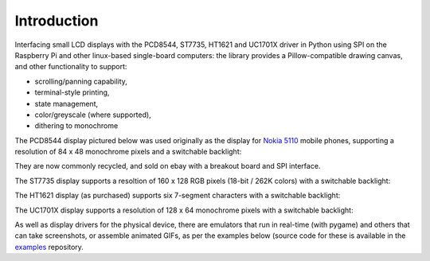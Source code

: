 Introduction
------------
Interfacing small LCD displays with the PCD8544, ST7735, HT1621 and UC1701X
driver in Python using SPI on the Raspberry Pi and other linux-based
single-board computers: the library provides a Pillow-compatible drawing
canvas, and other functionality to support:

* scrolling/panning capability,
* terminal-style printing,
* state management,
* color/greyscale (where supported),
* dithering to monochrome

The PCD8544 display pictured below was used originally as the display for
`Nokia 5110 <https://en.wikipedia.org/wiki/Nokia_5110>`_ mobile phones,
supporting a resolution of 84 x 48 monochrome pixels and a switchable
backlight:

.. image:: images/pcd8544.png

They are now commonly recycled, and sold on ebay with a breakout board and SPI
interface.

The ST7735 display supports a resoltion of 160 x 128 RGB pixels (18-bit / 262K
colors) with a switchable backlight:

.. image:: images/st7735.jpg

The HT1621 display (as purchased) supports six 7-segment characters with a
switchable backlight:

.. image:: images/ht1621.jpg

The UC1701X display supports a resolution of 128 x 64 monochrome pixels with a
switchable backlight:

.. image:: images/uc1701x.jpg

.. seealso::
   Further technical information for the specific device can be found in the
   datasheet below: 
   
   - :download:`PCD8544 <tech-spec/PCD8544.pdf>`
   - :download:`ST7735 <tech-spec/ST7735.pdf>`
   - :download:`HT1621 <tech-spec/HT1621.pdf>`
   - :download:`UC1701X <tech-spec/UC1701X.pdf>`

As well as display drivers for the physical device, there are emulators that
run in real-time (with pygame) and others that can take screenshots, or
assemble animated GIFs, as per the examples below (source code for these is
available in the `examples <https://github.com/rm-hull/luma.examples>`_
repository.
